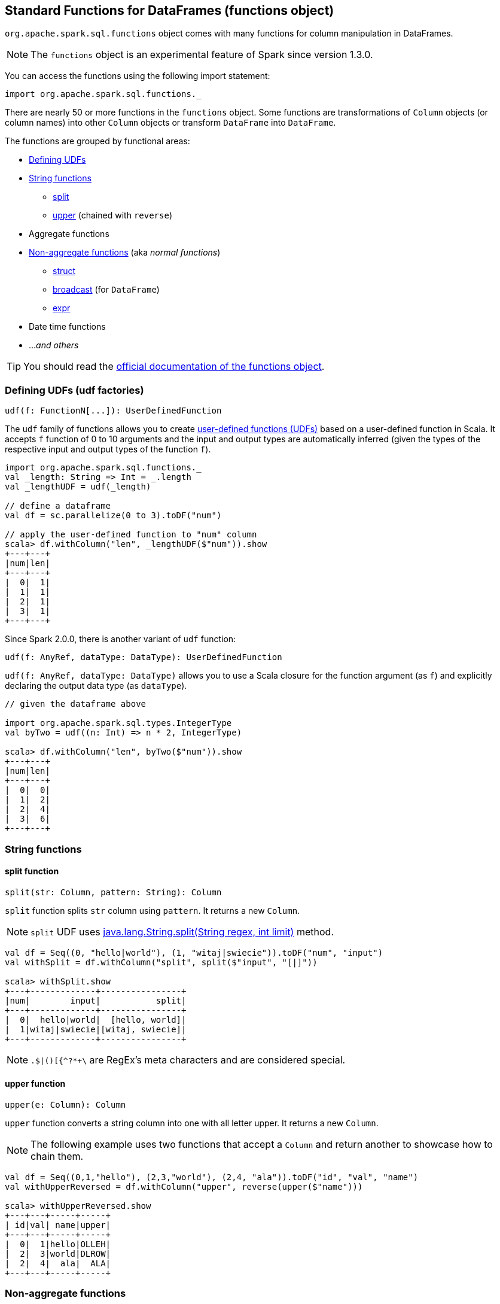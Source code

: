 == Standard Functions for DataFrames (functions object)

`org.apache.spark.sql.functions` object comes with many functions for column manipulation in DataFrames.

NOTE: The `functions` object is an experimental feature of Spark since version 1.3.0.

You can access the functions using the following import statement:

[source, scala]
----
import org.apache.spark.sql.functions._
----

There are nearly 50 or more functions in the `functions` object. Some functions are transformations of `Column` objects (or column names) into other `Column` objects or transform `DataFrame` into `DataFrame`.

The functions are grouped by functional areas:

* <<udf, Defining UDFs>>
* <<string-functions, String functions>>
** <<split, split>>
** <<upper, upper>> (chained with `reverse`)
* Aggregate functions
* <<non-aggregate-functions, Non-aggregate functions>> (aka _normal functions_)
** <<struct, struct>>
** <<broadcast, broadcast>> (for `DataFrame`)
** <<expr, expr>>
* Date time functions
* ..._and others_

TIP: You should read the http://spark.apache.org/docs/latest/api/scala/index.html#org.apache.spark.sql.functions$[official documentation of the functions object].

=== [[udf]] Defining UDFs (udf factories)

[source, scala]
----
udf(f: FunctionN[...]): UserDefinedFunction
----

The `udf` family of functions allows you to create link:spark-sql-udfs.adoc[user-defined functions (UDFs)] based on a user-defined function in Scala. It accepts `f` function of 0 to 10 arguments and the input and output types are automatically inferred (given the types of the respective input and output types of the function `f`).

[source, scala]
----
import org.apache.spark.sql.functions._
val _length: String => Int = _.length
val _lengthUDF = udf(_length)

// define a dataframe
val df = sc.parallelize(0 to 3).toDF("num")

// apply the user-defined function to "num" column
scala> df.withColumn("len", _lengthUDF($"num")).show
+---+---+
|num|len|
+---+---+
|  0|  1|
|  1|  1|
|  2|  1|
|  3|  1|
+---+---+
----

Since Spark 2.0.0, there is another variant of `udf` function:

[source, scala]
----
udf(f: AnyRef, dataType: DataType): UserDefinedFunction
----

`udf(f: AnyRef, dataType: DataType)` allows you to use a Scala closure for the function argument (as `f`) and explicitly declaring the output data type (as `dataType`).

[source, scala]
----
// given the dataframe above

import org.apache.spark.sql.types.IntegerType
val byTwo = udf((n: Int) => n * 2, IntegerType)

scala> df.withColumn("len", byTwo($"num")).show
+---+---+
|num|len|
+---+---+
|  0|  0|
|  1|  2|
|  2|  4|
|  3|  6|
+---+---+
----

=== [[string-functions]] String functions

==== [[split]] split function

[source, scala]
----
split(str: Column, pattern: String): Column
----

`split` function splits `str` column using `pattern`. It returns a new `Column`.

NOTE: `split` UDF uses https://docs.oracle.com/javase/8/docs/api/java/lang/String.html#split-java.lang.String-int-[java.lang.String.split(String regex, int limit)] method.

[source, scala]
----
val df = Seq((0, "hello|world"), (1, "witaj|swiecie")).toDF("num", "input")
val withSplit = df.withColumn("split", split($"input", "[|]"))

scala> withSplit.show
+---+-------------+----------------+
|num|        input|           split|
+---+-------------+----------------+
|  0|  hello|world|  [hello, world]|
|  1|witaj|swiecie|[witaj, swiecie]|
+---+-------------+----------------+
----

NOTE: `.$|()[{^?*+\` are RegEx's meta characters and are considered special.

==== [[upper]] upper function

[source, scala]
----
upper(e: Column): Column
----

`upper` function converts a string column into one with all letter upper. It returns a new `Column`.

NOTE: The following example uses two functions that accept a `Column` and return another to showcase how to chain them.

[source, scala]
----
val df = Seq((0,1,"hello"), (2,3,"world"), (2,4, "ala")).toDF("id", "val", "name")
val withUpperReversed = df.withColumn("upper", reverse(upper($"name")))

scala> withUpperReversed.show
+---+---+-----+-----+
| id|val| name|upper|
+---+---+-----+-----+
|  0|  1|hello|OLLEH|
|  2|  3|world|DLROW|
|  2|  4|  ala|  ALA|
+---+---+-----+-----+
----

=== [[non-aggregate-functions]] Non-aggregate functions

They are also called *normal functions*.

==== [[struct]] struct functions

[source, scala]
----
struct(cols: Column*): Column
struct(colName: String, colNames: String*): Column
----

`struct` family of functions allows you to create a new struct column based on a collection of `Column` or their names.

NOTE: The difference between `struct` and another similar `array` function is that the types of the columns can be different (in `struct`).

[source, scala]
----
scala> df.withColumn("struct", struct($"name", $"val")).show
+---+---+-----+---------+
| id|val| name|   struct|
+---+---+-----+---------+
|  0|  1|hello|[hello,1]|
|  2|  3|world|[world,3]|
|  2|  4|  ala|  [ala,4]|
+---+---+-----+---------+
----

==== [[broadcast]] broadcast function

[source, scala]
----
broadcast(df: DataFrame): DataFrame
----

`broadcast` function creates a new `DataFrame` (out of the input `DataFrame`) and marks the logical plan to be broadcast when used in a `join` operator.

TIP: Consult link:spark-sql-joins.adoc#broadcast-join[Broadcast Join] document.

[source, scala]
----
val left = Seq((0, "aa"), (0, "bb")).toDF("id", "token")
val right = Seq(("aa", 0.99), ("bb", 0.57)).toDF("token", "prob")

scala> left.join(broadcast(right), "token").show
+-----+---+----+
|token| id|prob|
+-----+---+----+
|   aa|  0|0.99|
|   bb|  0|0.57|
+-----+---+----+
----

==== [[expr]] expr function

[source, scala]
----
expr(expr: String): Column
----

`expr` function parses the input `expr` string to a `Column` it represents.

NOTE: `expr` uses `SparkSqlParser.parseExpression` as `selectExpr`, `filter` and `where` functions of link:spark-sql-dataset.adoc[Dataset].

[source, scala]
----
scala> ds
res34: org.apache.spark.sql.Dataset[(String, Int)] = [text: string, id: int]

scala> ds.show
+------+---+
|  text| id|
+------+---+
| hello|  0|
|world!|  1|
+------+---+


scala> ds.filter(expr("text = 'hello'")).show
+-----+---+
| text| id|
+-----+---+
|hello|  0|
+-----+---+
----
